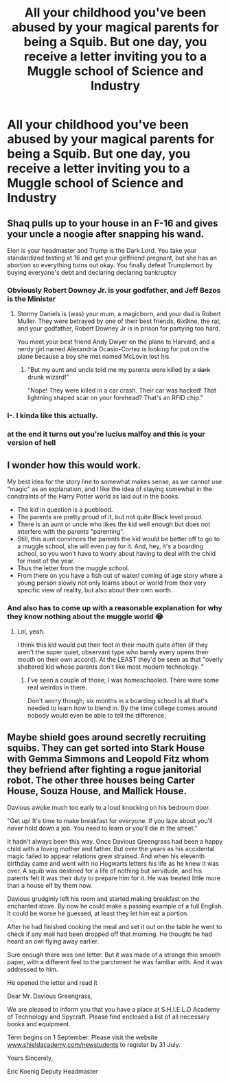 #+TITLE: All your childhood you've been abused by your magical parents for being a Squib. But one day, you receive a letter inviting you to a Muggle school of Science and Industry

* All your childhood you've been abused by your magical parents for being a Squib. But one day, you receive a letter inviting you to a Muggle school of Science and Industry
:PROPERTIES:
:Author: copenhagen_bram
:Score: 35
:DateUnix: 1594317502.0
:DateShort: 2020-Jul-09
:FlairText: Prompt
:END:

** Shaq pulls up to your house in an F-16 and gives your uncle a noogie after snapping his wand.

Elon is your headmaster and Trump is the Dark Lord. You take your standardized testing at 16 and get your girlfriend pregnant, but she has an abortion so everything turns out okay. You finally defeat Trumplemort by buying everyone's debt and declaring declaring bankruptcy
:PROPERTIES:
:Author: blandge
:Score: 43
:DateUnix: 1594318238.0
:DateShort: 2020-Jul-09
:END:

*** Obviously Robert Downey Jr. is your godfather, and Jeff Bezos is the Minister
:PROPERTIES:
:Author: Jon_Riptide
:Score: 20
:DateUnix: 1594319417.0
:DateShort: 2020-Jul-09
:END:

**** Stormy Daniels is (was) your mum, a magicborn, and your dad is Robert Muller. They were betrayed by one of their best friends, 6ix9ine, the rat, and your godfather, Robert Downey Jr is in prison for partying too hard.

You meet your best friend Andy Dwyer on the plane to Harvard, and a nerdy girl named Alexandria Ocasio-Cortez is looking for pot on the plane because a boy she met named McLovin lost his
:PROPERTIES:
:Author: blandge
:Score: 16
:DateUnix: 1594319969.0
:DateShort: 2020-Jul-09
:END:

***** "But my aunt and uncle told me my parents were killed by a +dark+ drunk wizard!"

"Nope! They were killed in a car crash. Their car was hacked! That lightning shaped scar on your forehead? That's an RFID chip."
:PROPERTIES:
:Author: copenhagen_bram
:Score: 23
:DateUnix: 1594324382.0
:DateShort: 2020-Jul-10
:END:


*** I-. I kinda like this actually.
:PROPERTIES:
:Author: Deadstar9790
:Score: 10
:DateUnix: 1594318770.0
:DateShort: 2020-Jul-09
:END:


*** at the end it turns out you're lucius malfoy and this is your version of hell
:PROPERTIES:
:Author: kenneth1221
:Score: 7
:DateUnix: 1594331925.0
:DateShort: 2020-Jul-10
:END:


** I wonder how this would work.

My best idea for the story line to somewhat makes sense, as we cannot use "magic" as an explanation, and I like the idea of staying somewhat in the constraints of the Harry Potter world as laid out in the books.

- The kid in question is a pueblood.
- The parents are pretty proud of it, but not quite Black level proud.
- There is an aunt or uncle who likes the kid well enough but does not interfere with the parents "parenting".
- Still, this aunt convinces the parents the kid would be better off to go to a muggle school, she will even pay for it. And, hey, it's a boarding school, so you won't have to worry about having to deal with the child for most of the year.
- Thus the letter from the muggle school.
- From there on you have a fish out of water/ coming of age story where a young person slowly not only learns about or world from their very specific view of reality, but also about their own worth.
:PROPERTIES:
:Author: a_sack_of_hamsters
:Score: 19
:DateUnix: 1594336491.0
:DateShort: 2020-Jul-10
:END:

*** And also has to come up with a reasonable explanation for why they know nothing about the muggle world 😂
:PROPERTIES:
:Author: pleaseseasonyourfood
:Score: 6
:DateUnix: 1594350496.0
:DateShort: 2020-Jul-10
:END:

**** Lol, yeah.

I think this kid would put their foot in their mouth quite often (if they aren't the super quiet, observant type who barely every opens their mouth on their own accord). At the LEAST they'd be seen as that "overly sheltered kid whose parents don't like most modern technology. "
:PROPERTIES:
:Author: a_sack_of_hamsters
:Score: 7
:DateUnix: 1594351630.0
:DateShort: 2020-Jul-10
:END:

***** I've seen a couple of those; I was homeschooled. There were some real weirdos in there.

Don't worry though; six months in a boarding school is all that's needed to learn how to blend in. By the time college comes around nobody would even be able to tell the difference.
:PROPERTIES:
:Author: DaGeek247
:Score: 7
:DateUnix: 1594360645.0
:DateShort: 2020-Jul-10
:END:


** Maybe shield goes around secretly recruiting squibs. They can get sorted into Stark House with Gemma Simmons and Leopold Fitz whom they befriend after fighting a rogue janitorial robot. The other three houses being Carter House, Souza House, and Mallick House.

Davious awoke much too early to a loud knocking on his bedroom door.

"Get up! It's time to make breakfast for everyone. If you laze about you'll never hold down a job. You need to learn or you'll die in the street."

It hadn't always been this way. Once Davious Greengrass had been a happy child with a loving mother and father. But over the years as his accidental magic failed to appear relations grew strained. And when his eleventh birthday came and went with no Hogwarts letters his life as he knew it was over. A squib was destined for a life of nothing but servitude, and his parents felt it was their duty to prepare him for it. He was treated little more than a house elf by them now.

Davious grudginly left his room and started making breakfast on the enchanted stove. By now he could make a passing example of a full English. It could be worse he guessed, at least they let him eat a portion.

After he had finished cooking the meal and set it out on the table he went to check if any mail had been dropped off that morning. He thought he had heard an owl flying away earlier.

Sure enough there was one letter. But it was made of a strange thin smooth paper, with a different feel to the parchment he was familiar with. And it was addressed to him.

He opened the letter and read it

Dear Mr. Davious Greengrass,

We are pleased to inform you that you have a place at S.H.I.E.L.D Academy of Technology and Spycraft. Please find enclosed a list of all necessary books and equipment.

Term begins on 1 September. Please visit the website [[http://www.shieldacademy.com/newstudents][www.shieldacademy.com/newstudents]] to register by 31 July.

Yours Sincerely,

Eric Koenig Deputy Headmaster
:PROPERTIES:
:Author: prism1234
:Score: 2
:DateUnix: 1594380512.0
:DateShort: 2020-Jul-10
:END:
